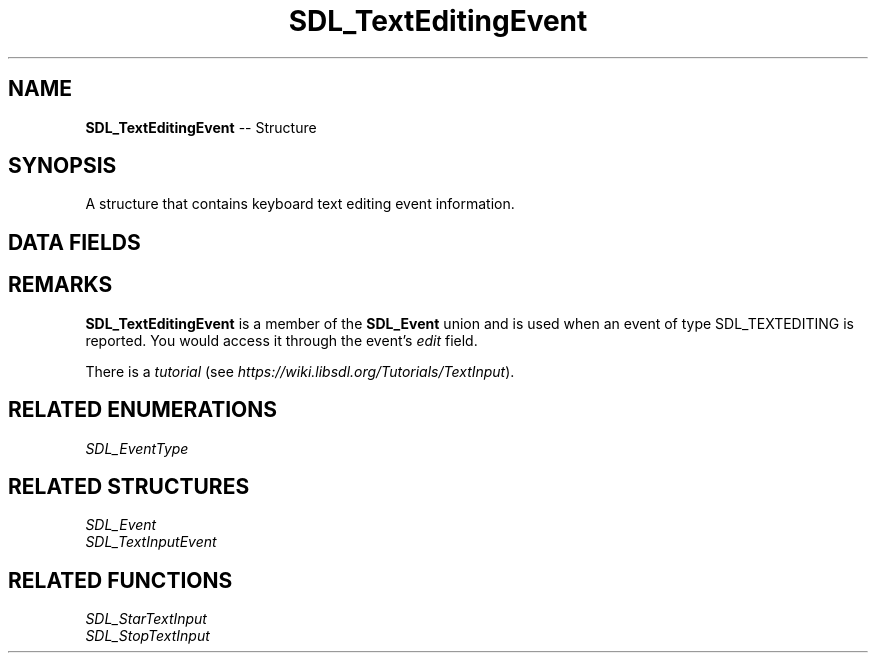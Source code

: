 .TH SDL_TextEditingEvent 3 "2018.09.27" "https://github.com/haxpor/sdl2-manpage" "SDL2"
.SH NAME
\fBSDL_TextEditingEvent\fR -- Structure

.SH SYNOPSIS
A structure that contains keyboard text editing event information.

.SH DATA FIELDS
.TS
tab(:) allbox;
a lb l.
Uint32:type:T{
\fBSDL_TEXTEDITING\fR
T}
Uint32:timestamp:T{
timestamp of the event
T}
Uint32:windowID:T{
the window with keyboard focus, if any
T}
char[32]:text:T{
the null-terminated editing text in UTF-8 encoding
T}
Sint32:start:T{
the location to begin editing from
T}
Sint32:length:T{
the number of characters to edit from the start point
T}
.TE

.SH REMARKS
\fBSDL_TextEditingEvent\fR is a member of the \fBSDL_Event\fR union and is used when an event of type SDL_TEXTEDITING is reported. You would access it through the event's \fIedit\fR field.

There is a \fItutorial\fR (see \fIhttps://wiki.libsdl.org/Tutorials/TextInput\fR).

.SH RELATED ENUMERATIONS
\fISDL_EventType

.SH RELATED STRUCTURES
\fISDL_Event
.br
\fISDL_TextInputEvent

.SH RELATED FUNCTIONS
\fISDL_StarTextInput
.br
\fISDL_StopTextInput
